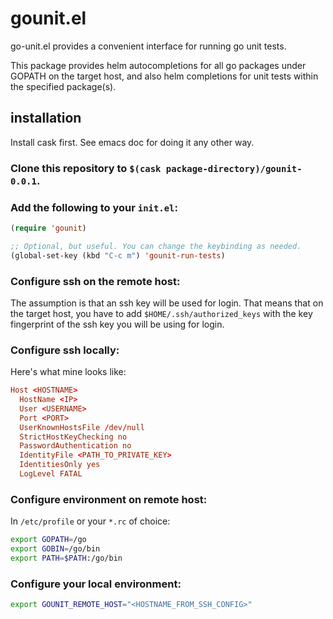 * gounit.el

go-unit.el provides a convenient interface for running go unit tests.

This package provides helm autocompletions for all go packages under GOPATH on the target host, and also helm completions for unit tests within the specified package(s).

** installation

Install cask first. See emacs doc for doing it any other way.

*** Clone this repository to ~$(cask package-directory)/gounit-0.0.1~.
*** Add the following to your ~init.el~:
#+BEGIN_SRC emacs-lisp
  (require 'gounit)

  ;; Optional, but useful. You can change the keybinding as needed.
  (global-set-key (kbd "C-c m") 'gounit-run-tests)
#+END_SRC
*** Configure ssh on the remote host:

The assumption is that an ssh key will be used for login. That means that on the target host, you have to add ~$HOME/.ssh/authorized_keys~ with the key fingerprint of the ssh key you will be using for login.

*** Configure ssh locally:

Here's what mine looks like:

#+BEGIN_SRC conf
Host <HOSTNAME>
  HostName <IP>
  User <USERNAME>
  Port <PORT>
  UserKnownHostsFile /dev/null
  StrictHostKeyChecking no
  PasswordAuthentication no
  IdentityFile <PATH_TO_PRIVATE_KEY>
  IdentitiesOnly yes
  LogLevel FATAL
#+END_SRC

*** Configure environment on remote host:

In ~/etc/profile~ or your ~*.rc~ of choice:

#+BEGIN_SRC sh
export GOPATH=/go
export GOBIN=/go/bin
export PATH=$PATH:/go/bin
#+END_SRC

*** Configure your local environment:

#+BEGIN_SRC sh
export GOUNIT_REMOTE_HOST="<HOSTNAME_FROM_SSH_CONFIG>"
#+END_SRC





